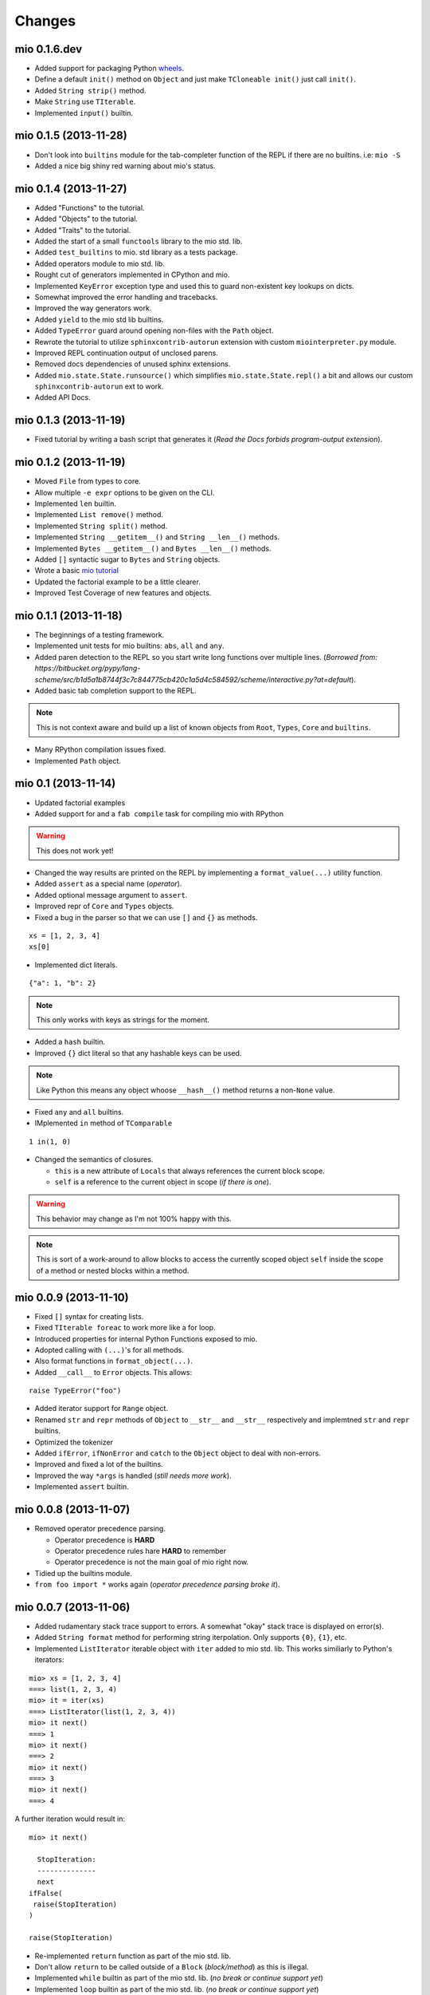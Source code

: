 Changes
-------


mio 0.1.6.dev
.............

- Added support for packaging Python `wheels <http://pythonwheels.com/>`_.
- Define a default ``init()`` method on ``Object`` and just make ``TCloneable init()`` just call ``init()``.
- Added ``String strip()`` method.
- Make ``String`` use ``TIterable``.
- Implemented ``input()`` builtin.


mio 0.1.5 (2013-11-28)
......................

- Don't look into ``builtins`` module for the tab-completer function of the REPL if there are no builtins. i.e: ``mio -S``
- Added a nice big shiny red warning about mio's status.


mio 0.1.4 (2013-11-27)
......................

- Added "Functions" to the tutorial.
- Added "Objects" to the tutorial.
- Added "Traits" to the tutorial.
- Added the start of a small ``functools`` library to the mio std. lib.
- Added ``test_builtins`` to mio. std library as a tests package.
- Added operators module to mio std. lib.
- Rought cut of generators implemented in CPython and mio.
- Implemented ``KeyError`` exception type and used this to guard non-existent key lookups on dicts.
- Somewhat improved the error handling and tracebacks.
- Improved the way generators work.
- Added ``yield`` to the mio std lib builtins.
- Added ``TypeError`` guard around opening non-files with the ``Path`` object.
- Rewrote the tutorial to utilize ``sphinxcontrib-autorun`` extension with custom ``miointerpreter.py`` module.
- Improved REPL continuation output of unclosed parens.
- Removed docs dependencies of unused sphinx extensions.
- Added ``mio.state.State.runsource()`` which simplifies ``mio.state.State.repl()`` a bit and allows our custom ``sphinxcontrib-autorun`` ext to work.
- Added API Docs.


mio 0.1.3 (2013-11-19)
......................

- Fixed tutorial by writing a bash script that generates it (*Read the Docs forbids program-output extension*).


mio 0.1.2 (2013-11-19)
......................

- Moved ``File`` from types to core.
- Allow multiple ``-e expr`` options to be given on the CLI.
- Implemented ``len`` builtin.
- Implemented ``List remove()`` method.
- Implemented ``String split()`` method. 
- Implemented ``String __getitem__()`` and ``String __len__()`` methods.
- Implemented ``Bytes __getitem__()`` and ``Bytes __len__()`` methods.
- Added ``[]`` syntactic sugar to ``Bytes`` and ``String`` objects.
- Wrote a basic `mio tutorial <http://mio-lang.readthedocs.org/en/latest/tutorial.html>`_
- Updated the factorial example to be a little clearer.
- Improved Test Coverage of new features and objects.


mio 0.1.1  (2013-11-18)
.......................

- The beginnings of a testing framework.
- Implemented unit tests for mio builtins: ``abs``, ``all`` and ``any``.
- Added paren detection to the REPL so you start write long functions over multiple lines. (*Borrowed from: https://bitbucket.org/pypy/lang-scheme/src/b1d5a1b8744f3c7c844775cb420c1a5d4c584592/scheme/interactive.py?at=default*).
- Added basic tab completion support to the REPL.

.. note:: This is not context aware and build up a list of known objects from ``Root``, ``Types``, ``Core`` and ``builtins``.

- Many RPython compilation issues fixed.
- Implemented ``Path`` object.


mio 0.1 (2013-11-14)
....................

- Updated factorial examples
- Added support for and a ``fab compile`` task for compiling mio with RPython

.. warning:: This does not work yet!

- Changed the way results are printed on the REPL by implementing a ``format_value(...)`` utility function.
- Added ``assert`` as a special name (*operator*).
- Added optional message argument to ``assert``.
- Improved repr of ``Core`` and ``Types`` objects.
- Fixed a bug in the parser so that we can use ``[]`` and ``{}`` as methods.

::
    
    xs = [1, 2, 3, 4]
    xs[0]
    
- Implemented dict literals.

::
    
    {"a": 1, "b": 2}
    
.. note:: This only works with keys as strings for the moment.

- Added a ``hash`` builtin.
- Improved ``{}`` dict literal so that any hashable keys can be used.

.. note:: Like Python this means any object whoose ``__hash__()`` method
          returns a non-``None`` value.

- Fixed ``any`` and ``all`` builtins.
- IMplemented ``in`` method of ``TComparable``

::
    
    1 in(1, 0)
    
- Changed the semantics of closures.

  - ``this`` is a new attribute of ``Locals`` that always references the
    current block scope.
  - ``self`` is a reference to the current object in scope (*if there is one*).

.. warning:: This behavior may change as I'm not 100% happy with this.

.. note:: This is sort of a work-around to allow blocks to access the
          currently scoped object ``self`` inside the scope of a method
          or nested blocks within a method.


mio 0.0.9 (2013-11-10)
......................

- Fixed ``[]`` syntax for creating lists.
- Fixed ``TIterable foreac`` to work more like a for loop.
- Introduced properties for internal Python Functions exposed to mio.
- Adopted calling with ``(...)``'s for all methods.
- Also format functions in ``format_object(...)``.
- Added ``__call__`` to ``Error`` objects. This allows:

::
    
    raise TypeError("foo")

- Added iterator support for ``Range`` object.
- Renamed ``str`` and ``repr`` methods of ``Object`` to ``__str__`` and ``__str__`` respectively and implemtned ``str`` and ``repr`` builtins.
- Optimized the tokenizer
- Added ``ifError``, ``ifNonError`` and ``catch`` to the ``Object`` object to deal with non-errors.
- Improved and fixed a lot of the builtins.
- Improved the way ``*args`` is handled (*still needs more work*).
- Implemented ``assert`` builtin.


mio 0.0.8 (2013-11-07)
......................

- Removed operator precedence parsing.

  - Operator precedence is **HARD**
  - Operator precedence rules hare **HARD** to remember
  - Operator precedence is not the main goal of mio right now.

- Tidied up the builtins module.
- ``from foo import *`` works again (*operator precedence parsing broke it*).


mio 0.0.7 (2013-11-06)
......................

- Added rudamentary stack trace support to errors. A somewhat "okay" stack trace is displayed on error(s).
- Added ``String format`` method for performing string iterpolation. Only supports ``{0}``, ``{1}``, etc.
- Implemented ``ListIterator`` iterable object with ``iter`` added to mio std. lib. This works similiarly to Python's iterators:

::
    
    mio> xs = [1, 2, 3, 4]
    ===> list(1, 2, 3, 4)
    mio> it = iter(xs)
    ===> ListIterator(list(1, 2, 3, 4))
    mio> it next()
    ===> 1
    mio> it next()
    ===> 2
    mio> it next()
    ===> 3
    mio> it next()
    ===> 4
    
A further iteration would result in:

::
    
    mio> it next()

      StopIteration: 
      --------------
      next
    ifFalse(
     raise(StopIteration) 
    ) 

    raise(StopIteration) 
    
- Re-implemented ``return`` function as part of the mio std. lib.
- Don't allow ``return`` to be called outside of a ``Block`` (*block/method*) as this is illegal.
- Implemented ``while`` builtin as part of the mio std. lib.
  (*no break or continue support yet*)
- Implemented ``loop`` builtin as part of the mio std. lib.
  (*no break or continue support yet*)
- Implemented basic support for reshuffling messages before chaining to support ``x is not None`` --> ``not(x is None)``.
- Finally implemented operator precedence support (*which seems to cover most edge cases*).

.. note:: Need to write lots of unit tests for this!

- Fixed all found edge cases with the new operator precedence lexer/parser.
- Improved ``Error`` object and added ``Error catch`` method for catching errors.
- Implemented ``reduce`` builtin.
- Implemented TComparable trait
- Implemented TCloneable trait
- Iterpret ``call message args`` to mean "pass all args to the callable"
- Imroved Dict and List objects.
- Implemented ``__call__`` calling semantics whereby an object can implement this as a method and ``Foo()`` will invoke ``Foo __call__`` if it exists.
- IMplemented the ``__get__`` part of the Data Descriptor protocol.


mio 0.0.6 (2013-11-02)
......................

- Allow an optional object to be passed to the ``Object id`` method.
- Implemented ``hex`` builtin.
- Implemented ``Bytes`` and ``Tuple`` objects.
- Implemented ``State`` core object and sample ``loop`` builtin (*in testing*).
- Refactored all of the context state management code (*stopStatus*) and exposed it to the end user.

  - This means we can now write flow based constructs such as loops directly in mio.

- Fixed a minor bug in the parser where ``not(0) ifTrue(print("foo"))`` would parse as ``not(0, ifTrue(print("foo")))``
- Fixed a minor bug in the parser where ``isError`` would parse as ``is(Error)``. Parse identifiers before operators.
- Implemented basic excpetion handling and error object(s) (*no stack traces yet*).
- Moved ``exit`` to builtins.
- Moved the setting of ``.binding`` attribute to ``Object`` ``set/del`` methods.
- Added support for ``..`` operator and added this to ``Number``. This allows you to write:

::
    
    x = 1 .. 5  # a Range from 1 to 5
    
- Added ``+`` and ``-`` operators to the ``Range`` object so you can do things like:

::
    
    x = (1 .. 5) + 2  # a Range from 1 to 5 in increment of 2
    
- Changed default REPL prompt to: 

::
    
    $ mio
    mio 0.0.6.dev
    mio>
    
- Implemented ``sum`` builtin.
- Added ``try`` and ``raise`` builtins. (*``raise`` is not implemented yet...*).
- Added support for User level Error(s) and implemented ``Exception raise``
- Replaced ``Continuation call`` with activatable object semantics. This means:

::
    
    c = Continuation current()
    print("foo")
    c()
    
- ``Object evalArg`` should evaluate the argument with context as the receiver.
- Added ``List __getitem__`` and ``List __len__`` methods.
- Added ``TIterable`` trait to the mio bootstrap library and added this to ``List``.
- Removed ``foreach``, ``whilte``, ``continue``, ``break`` and ``return`` ``Object`` methods. These will be re-implemented as traits and builtins.
- Changed the way the parser parses and treats operators. They are no longer parsed in a deep right tree.

Example::
    
    1 + 2 * 3

OLD::
    
    1 +(2 *(3))
    
NEW::
    
    1 +(2) *(3)
    
- This will probably make reshuffling and therefore implementing operator precedence a lot easier.
- This also makes the following expressions possible (*used in the builtins module*):

::
    
    from foo import *
    
- Added ``TypeError``, ``KeyError`` and ``AttributeError`` to the mio std. lib.
- Made it possible to import members from a module with: ``from foo import bar``


mio 0.0.5 (2013-10-29)
......................

- Split up core into core and types.
- Re-implemented ``True``, ``False`` and ``None`` in mio.
- Implemented ``bin`` builtin.
- Implemented ``bool`` builtin.
- Implemented ``callable`` builtin.
- Implemented ``cha`` builtin.
- IMplemented ``from`` and ``import`` builtins.
- Make the ``Object pimitive`` ``:foo`` method return the internal Python data type.
- Fixed the ``abs`` builtin to return an newly cloned Number.
- Implemented support for packages ala Python.
- Restructured the mio std. lib
- mio nwo bootstraps itself via an import of the "bootstrap" package.
- Reimplemented ``Object clone`` in the mio std. lib.


mio 0.0.4 (*2013-10-27*)
........................

- Moved the implementation of ``super`` to the mio std. lib
- Only set ``_`` as the last result in the Root object (*the Lobby*)
- Added support for ``()``, ``[]`` and ``{}`` special messages that can be used to define syntactic suguar for lists, dicts, etc.
- Implemented ``Dict`` object type and ``{a=1, b=2}`` syntactic sugar to the builtint (*mio std. lib*) ``dict()`` method.
- Refactored the ``File`` object implementation and made it's repr more consistent with other objects in mio.
- Fixed keyword argument support.
- Fixed a few minor bugs in the ``Message`` object and improved test coverage.
- Added ``?`` as a valid operator and an implementation of ``Object ?message`` in the mio std. lib.
- Fixed a bug with ``Range``'s internal iterator causing ``Range asList`` not to work.
- Fixed a bug with ``Object foreach`` and ``continue``.
- **Achived 100% test coverage!**
- Implemented ``*args`` and ``**kwargs`` support for methods and blocks.
- Removed ``Object`` methods ``print``, ``println``, ``write`` and ``writeln`` in favor of the new builtin ``print`` function in the mio std. lib
- Added an implemenation of ``map`` to the mio std. lib
- Fixed a bug with the parser where an argument's previous attribute was not getting set correctly.
- Reimplemented ``not`` in the mio std. lib and added ``-=``, ``*=`` and ``/=`` operators.
- Added a ``Object :foo`` (*primitive*) method using the ``:`` operator. This allows us to dig into the host object's internal methods.
- Added an implementation of ``abs`` builtin using the primitive method.
- Changed the ``import`` function to return the imported module (*instead of ``None``*) so you can bind imported modules to explicitly bound names.
- Added ``from`` an alias to ``import`` and ``Module import`` so you can do:

::
    
    bar = from(foo) import(bar)
    
- Fixed some minor bugs in ``Object foreach`` and ``Object while`` where a ReturnState was not passed up to the callee.
- Added implementations of ``all`` and ``any`` to the mio std. lib.
- Added this.mio (The Zen of mio ala Zen of Python)
- Added List insert method and internal __len__.
- Moved the implementations of the ``Importer`` and ``Module`` objects to the host language (*Python*).
- Added support for modifying the ``Importer`` search path.
- Restructured the mio std. library and moved all bootstrap modules into ./lib/bootstrap
- Added (almost) Python-style string literal support. Triple Quote, Double, Quote, Single Quote, Short and Long Strings
- Added support for exponents with number literals.
- Added internal ``tomio`` and ``frommio`` type converion function.
- Added an ``FFI`` implementation that hooks directly into the host language (*Python*).
- Implemented the ``antigravity`` module in mio.
- Added support for exposing builtin functions as well in the FFI.
- Simplified the two examples used in the docs and readme and write a simple bash script to profile the factorial example.
- Changed the calling semantics so that calls to methods/blocks are explicitly made with ``()``.
- Added a new internal attribute to ``Object`` called ``binding`` used to show the binding of a bound object in repr(s).


mio 0.0.3 (*2013-10-20*)
........................

- Improved test coverage
- Improved the ``Range`` object
- Fixed the scoping of ``block`` (s).
- Fixed the ``write`` and ``writeln`` methods of ``Object`` to not join arguments by a single space.
- Don't display ``None`` results in the REPL.
- Improved the ``__repr__`` of the ``File`` object.
- Added ``open`` and ``with`` builtins to the mio standard library.
- Implemented a basic import system in the mio standard library.
- Implemented ``Dict items`` method.


mio 0.0.2 (*2013-10-19*)
........................

- Include lib as package data
- Allow mio modules to be loaded from anywhere so mio can be more usefully run from anywhere
- Added bool type converion
- Improved the documentation and added docs for the grammar
- Changed Lobby object to be called Root
- Added an -S option (don't load system libraries).
- Added unit test around testing for last value with return
- Refactored Message.eval to be non-recursive
- Set _ in the context as the last valeu
- Implemented Blocks and Methods
- Fixed return/state issue by implementing Object evalArg and Object evalArgAndReturnSelf in Python (not sure why this doesn't work in mio itself)
- Implemented Object evalArgAndReturnNone


mio 0.0.1 (*2013-10-19*)
........................

- Initial Release
